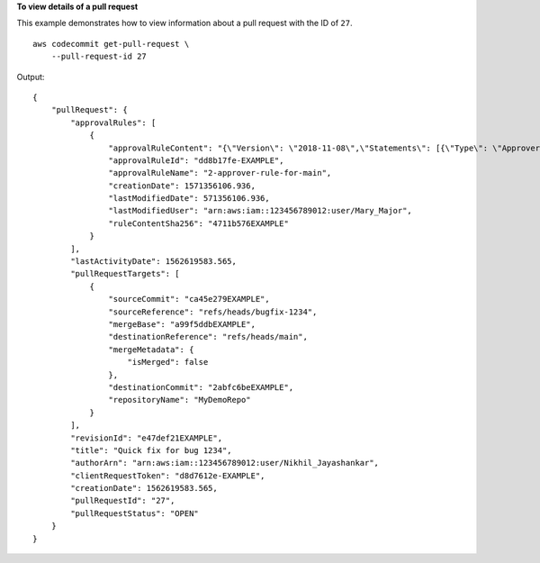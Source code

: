 **To view details of a pull request**

This example demonstrates how to view information about a pull request with the ID of ``27``. ::

    aws codecommit get-pull-request \
        --pull-request-id 27

Output::

    {
        "pullRequest": {
            "approvalRules": [
                {
                    "approvalRuleContent": "{\"Version\": \"2018-11-08\",\"Statements\": [{\"Type\": \"Approvers\",\"NumberOfApprovalsNeeded\": 2,\"ApprovalPoolMembers\": [\"arn:aws:sts::123456789012:assumed-role/CodeCommitReview/*\"]}]}",
                    "approvalRuleId": "dd8b17fe-EXAMPLE",
                    "approvalRuleName": "2-approver-rule-for-main",
                    "creationDate": 1571356106.936,
                    "lastModifiedDate": 571356106.936,
                    "lastModifiedUser": "arn:aws:iam::123456789012:user/Mary_Major",
                    "ruleContentSha256": "4711b576EXAMPLE"
                }
            ],
            "lastActivityDate": 1562619583.565,
            "pullRequestTargets": [
                {
                    "sourceCommit": "ca45e279EXAMPLE",
                    "sourceReference": "refs/heads/bugfix-1234",
                    "mergeBase": "a99f5ddbEXAMPLE",
                    "destinationReference": "refs/heads/main",
                    "mergeMetadata": {
                        "isMerged": false
                    },
                    "destinationCommit": "2abfc6beEXAMPLE",
                    "repositoryName": "MyDemoRepo"
                }
            ],
            "revisionId": "e47def21EXAMPLE",
            "title": "Quick fix for bug 1234",
            "authorArn": "arn:aws:iam::123456789012:user/Nikhil_Jayashankar",
            "clientRequestToken": "d8d7612e-EXAMPLE",
            "creationDate": 1562619583.565,
            "pullRequestId": "27",
            "pullRequestStatus": "OPEN"
        }
    }